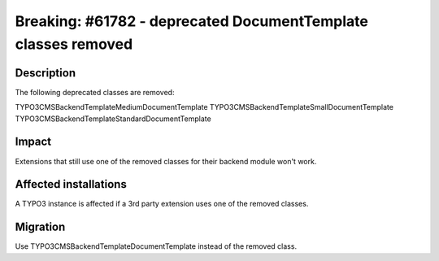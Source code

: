 ==============================================================
Breaking: #61782 - deprecated DocumentTemplate classes removed
==============================================================

Description
===========

The following deprecated classes are removed:

\TYPO3\CMS\Backend\Template\MediumDocumentTemplate
\TYPO3\CMS\Backend\Template\SmallDocumentTemplate
\TYPO3\CMS\Backend\Template\StandardDocumentTemplate


Impact
======

Extensions that still use one of the removed classes for their backend module won't work.


Affected installations
======================

A TYPO3 instance is affected if a 3rd party extension uses one of the removed classes.


Migration
=========

Use \TYPO3\CMS\Backend\Template\DocumentTemplate instead of the removed class.